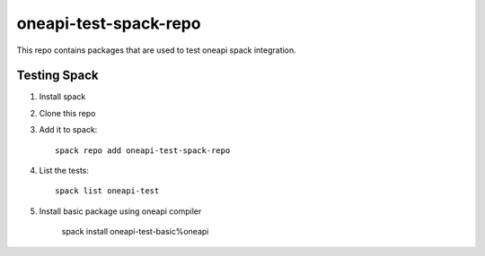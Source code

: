 ========================
 oneapi-test-spack-repo
========================

This repo contains packages that are used to test oneapi spack
integration.

Testing Spack
=============

1. Install spack
2. Clone this repo
3. Add it to spack::

     spack repo add oneapi-test-spack-repo

4. List the tests::

     spack list oneapi-test

5. Install basic package using oneapi compiler

     spack install oneapi-test-basic%oneapi
